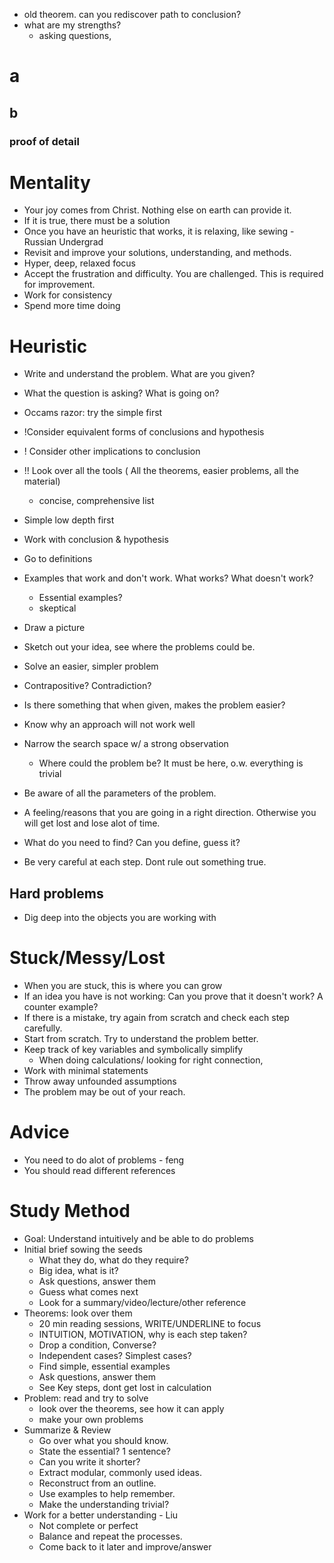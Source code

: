 - old theorem. can you rediscover path to conclusion?
- what are my strengths?
  - asking questions, 
* a
** b
*** proof of detail

* Mentality
- Your joy comes from Christ. Nothing else on earth can provide it.
- If it is true, there must be a solution
- Once you have an heuristic that works, it is relaxing, like sewing - Russian Undergrad
- Revisit and improve your solutions, understanding, and methods.
- Hyper, deep, relaxed focus
- Accept the frustration and difficulty. You are challenged. This is required for improvement.
- Work for consistency
- Spend more time doing

* Heuristic
- Write and understand the problem. What are you given?
- What the question is asking? What is going on?
- Occams razor: try the simple first

- !Consider equivalent forms of conclusions and hypothesis
- ! Consider other implications to conclusion
- !! Look over all the tools ( All the theorems, easier problems, all the material)
  - concise, comprehensive list

- Simple low depth first
- Work with conclusion & hypothesis
- Go to definitions
- Examples that work and don't work. What works? What doesn't work?
  - Essential examples?
  - skeptical
- Draw a picture
- Sketch out your idea, see where the problems could be.
- Solve an easier, simpler problem
- Contrapositive? Contradiction?
- Is there something that when given, makes the problem easier?

- Know why an approach will not work well
- Narrow the search space w/ a strong observation
  - Where could the problem be? It must be here, o.w. everything is trivial
  
- Be aware of all the parameters of the problem.
- A feeling/reasons that you are going in a right direction. Otherwise you will get lost and lose alot of time.
- What do you need to find? Can you define, guess it?

- Be very careful at each step. Dont rule out something true.
** Hard problems
- Dig deep into the objects you are working with

* Stuck/Messy/Lost
- When you are stuck, this is where you can grow
- If an idea you have is not working: Can you prove that it doesn't work? A counter example?
- If there is a mistake, try again from scratch and check each step carefully.
- Start from scratch. Try to understand the problem better.
- Keep track of key variables and symbolically simplify
  - When doing calculations/ looking for right connection,
- Work with minimal statements
- Throw away unfounded assumptions
- The problem may be out of your reach.

* Advice
- You need to do alot of problems - feng
- You should read different references

* Study Method
- Goal: Understand intuitively and be able to do problems
- Initial brief sowing the seeds
  - What they do, what do they require?
  - Big idea, what is it?
  - Ask questions, answer them
  - Guess what comes next
  - Look for a summary/video/lecture/other reference
- Theorems: look over them
  - 20 min reading sessions, WRITE/UNDERLINE to focus
  - INTUITION, MOTIVATION, why is each step taken?
  - Drop a condition, Converse?
  - Independent cases? Simplest cases?
  - Find simple, essential examples
  - Ask questions, answer them
  - See Key steps, dont get lost in calculation
- Problem: read and try to solve
  - look over the theorems, see how it can apply
  - make your own problems
- Summarize & Review
  - Go over what you should know.
  - State the essential? 1 sentence?
  - Can you write it shorter?
  - Extract modular, commonly used ideas.
  - Reconstruct from an outline.
  - Use examples to help remember.
  - Make the understanding trivial?
- Work for a better understanding - Liu
  - Not complete or perfect
  - Balance and repeat the processes.
  - Come back to it later and improve/answer
